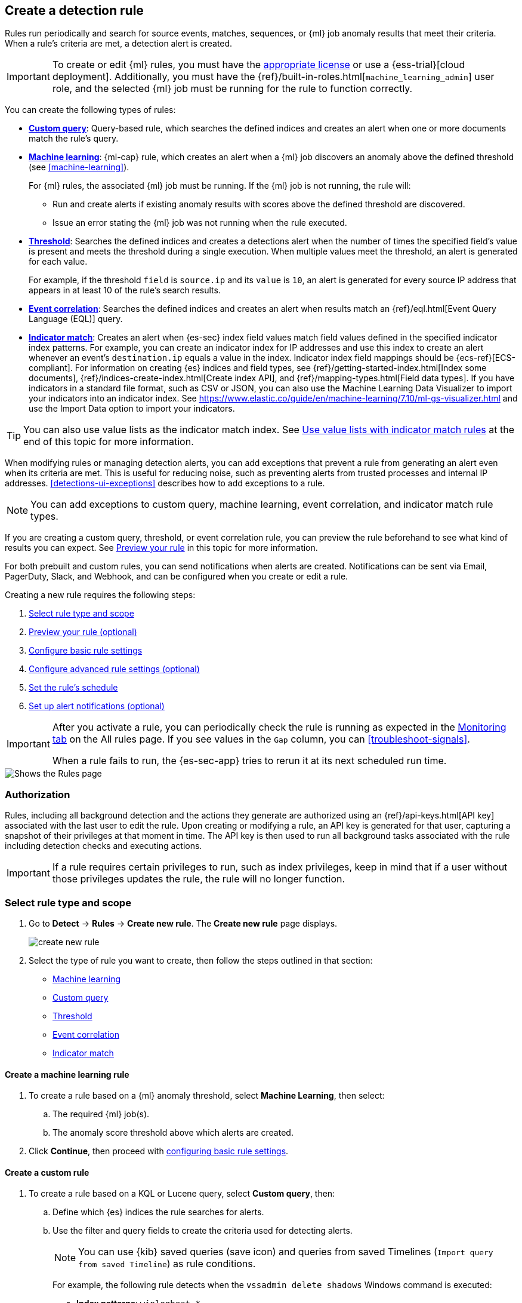 [[rules-ui-create]]
[role="xpack"]
== Create a detection rule

Rules run periodically and search for source events, matches, sequences, or {ml} job anomaly results
that meet their criteria. When a rule's criteria are met, a detection alert is
created.

[IMPORTANT]
==============
To create or edit {ml} rules, you must have the
https://www.elastic.co/subscriptions[appropriate license] or use a
{ess-trial}[cloud deployment]. Additionally, you must have the
{ref}/built-in-roles.html[`machine_learning_admin`] user role, and the selected
{ml} job must be running for the rule to function correctly.
==============

You can create the following types of rules:

* <<create-custom-rule, *Custom query*>>: Query-based rule, which searches the defined indices and
creates an alert when one or more documents match the rule's query.
* <<create-ml-rule, *Machine learning>>*: {ml-cap} rule, which creates an alert when a {ml} job
discovers an anomaly above the defined threshold (see <<machine-learning>>).
+
For {ml} rules, the associated {ml} job must be running. If the {ml} job is not
running, the rule will:

** Run and create alerts if existing anomaly results with scores above the defined threshold
are discovered.
** Issue an error stating the {ml} job was not running when the rule executed.
* <<create-threshold-rule, *Threshold*>>: Searches the defined indices and creates a detections alert
when the number of times the specified field's value is present and meets the threshold during
a single execution. When multiple values meet the threshold, an alert is
generated for each value.
+
For example, if the threshold `field` is `source.ip` and its `value` is `10`, an
alert is generated for every source IP address that appears in at least 10 of
the rule's search results.
* <<create-eql-rule, *Event correlation*>>: Searches the defined indices and creates an alert when results match an
{ref}/eql.html[Event Query Language (EQL)] query.
* <<create-indicator-rule, *Indicator match*>>: Creates an alert when {es-sec} index field values match field values defined in the specified indicator index patterns. For example, you can create an indicator index for IP addresses and use this index to create an alert whenever an event's `destination.ip` equals a value in the index. Indicator index field mappings should be {ecs-ref}[ECS-compliant]. For information on creating {es} indices and field types, see
{ref}/getting-started-index.html[Index some documents],
{ref}/indices-create-index.html[Create index API], and
{ref}/mapping-types.html[Field data types]. If you have indicators in a standard file format, such as CSV or JSON, you can also use the Machine Learning Data Visualizer to import your indicators into an indicator index. See https://www.elastic.co/guide/en/machine-learning/7.10/ml-gs-visualizer.html and use the Import Data option to import your indicators.

TIP: You can also use value lists as the indicator match index. See <<indicator-value-lists>> at the end of this topic for more information.

When modifying rules or managing detection alerts, you can add exceptions that prevent a rule from generating an alert even when its criteria are met. This is useful for reducing noise, such as preventing alerts from trusted processes and internal IP addresses. <<detections-ui-exceptions>> describes how to add exceptions to a rule.

NOTE: You can add exceptions to custom query, machine learning, event correlation, and indicator match rule types.

If you are creating a custom query, threshold, or event correlation rule, you can preview the rule beforehand to see what kind of results you can expect. See <<preview-rules, Preview your rule>> in this topic for more information.

For both prebuilt and custom rules, you can send notifications when alerts are created. Notifications can be sent via
Email, PagerDuty, Slack, and Webhook, and can be configured when you create or
edit a rule.

Creating a new rule requires the following steps:

. <<create-rule-ui>>
. <<preview-rules>>
. <<rule-ui-basic-params>>
. <<rule-ui-advanced-params>>
. <<rule-schedule>>
. <<rule-notifications>>

[IMPORTANT]
==============
After you activate a rule, you can periodically check the rule is running as expected
in the <<alerts-ui-monitor, Monitoring tab>> on the All rules page. If you see
values in the `Gap` column, you can <<troubleshoot-signals>>.

When a rule fails to run, the {es-sec-app} tries to rerun it at its next
scheduled run time.
==============

[role="screenshot"]
image::images/all-rules.png[Shows the Rules page]

[float]
[[alerting-authorization-model]]
=== Authorization

Rules, including all background detection and the actions they generate are authorized using an {ref}/api-keys.html[API key] associated with the last user to edit the rule. Upon creating or modifying a rule, an API key is generated for that user, capturing a snapshot of their privileges at that moment in time. The API key is then used to run all background tasks associated with the rule including detection checks and executing actions.

[IMPORTANT]
==============================================
If a rule requires certain privileges to run, such as index privileges, keep in mind that if a user without those privileges updates the rule, the rule will no longer function.
==============================================

[float]
[[create-rule-ui]]
=== Select rule type and scope

. Go to *Detect* -> *Rules* -> *Create new rule*. The *Create new rule* page displays.
+
[role="screenshot"]
image::images/create-new-rule.png[]
+
. Select the type of rule you want to create, then follow the steps outlined in that section:

* <<create-ml-rule, Machine learning>>
* <<create-custom-rule, Custom query>>
* <<create-threshold-rule, Threshold>>
* <<create-eql-rule, Event correlation>>
* <<create-indicator-rule, Indicator match>>

[discrete]
[[create-ml-rule]]
==== Create a machine learning rule
. To create a rule based on a {ml} anomaly threshold, select *Machine Learning*,
then select:
.. The required {ml} job(s).
.. The anomaly score threshold above which alerts are created.
. Click **Continue**, then proceed with <<rule-ui-basic-params, configuring basic rule settings>>.

[discrete]
[[create-custom-rule]]
==== Create a custom rule
. To create a rule based on a KQL or Lucene query, select *Custom query*,
then:
.. Define which {es} indices the rule searches for alerts.
.. Use the filter and query fields to create the criteria used for detecting
alerts.
+
NOTE: You can use {kib} saved queries (save icon) and queries from saved Timelines (`Import query from saved Timeline`) as rule conditions.
+
For example, the following rule detects when the `vssadmin delete shadows`
Windows command is executed:

** *Index patterns*: `winlogbeat-*`
+
> Winlogbeat ships Windows event logs to {es-sec}.

** *Custom query*: `event.action:"Process Create (rule: ProcessCreate)" and process.name:"vssadmin.exe" and process.args:("delete" and "shadows")`
+
> Searches the `winlogbeat-*` indices for `vssadmin.exe` executions with
the `delete` and `shadow` arguments, which are used to delete a volume's shadow
copies.
+
[role="screenshot"]
image::images/rule-query-example.png[]
+
TIP: This example is based on the
<<volume-shadow-copy-deletion-via-vssadmin, Volume Shadow Copy Deletion via VssAdmin>> prebuilt rule.
+
. Continue with <<preview-rules, previewing the rule>> (optional) or click **Continue** to <<rule-ui-basic-params, configure basic rule settings>>.

[discrete]
[[create-threshold-rule]]
==== Create a threshold rule
. To create a rule based on a source event field threshold, select *Threshold*, then:
.. Define which {es} indices the rule analyzes for alerts.
.. Use the filter and query fields to create the criteria used for detecting
alerts.
.. Use the `Group by` and `Threshold` fields to determine which source event field is used as a threshold and the threshold's value.
.. Use the `Count` field to limit alerts by cardinality of a certain field.
+
For example, if `Group by` is `source.ip`, `destination.ip` and its `Threshold` is `10`, an alert is generated for every pair of source and destination IP addresses that appear in at least 10 of the rule's search results.
+
You can also leave the `Group by` field undefined. The rule then creates an alert when the number of search results is equal to or greater than the threshold value. If you set `Count` to limit the results by `process.name` >= 2, an alert will only be generated for source/destination IP pairs that appear with at least 2 unique process names across all events.
+
[IMPORTANT]
==============
Signals created by *threshold* rules are synthetic signals that do not resemble the source documents. The signal itself only contains data about the fields that were aggregated over (the `Group by` fields). Additionally, the signal contains "lookup" data for retrieving a *Timeline* of all of the source events that caused the threshold to be exceeded.
If you wish to create an <<rule-notifications, *Action*>> based on a threshold rule, you can obtain values of the fields that were aggregated over by entering the following:
```
{{#context.alerts}}
  {{#signal.threshold_result.terms}}
    {{value}}
  {{/signal.threshold_result.terms}}
{{/context.alerts}}
```
==============
. Continue with <<preview-rules, previewing the rule>> (optional) or click *Continue* to <<rule-ui-basic-params, configure basic rule settings>>.

[discrete]
[[create-eql-rule]]
==== Create an event correlation rule
. To create an event correlation rule using EQL, select *Event Correlation*, then:
.. Define which {es} indices the rule searches for alerts.
.. Add an {ref}/eql-syntax.html[EQL statement] used to detect alerts.
+
For example, the following rule detects when `msxsl.exe` makes an outbound
network connection:
+
** *Index patterns*: `winlogbeat-*`
+
> Winlogbeat ships Windows events to {es-sec}.

** *EQL query*:
+
[source,eql]
----
sequence by process.entity_id
  [process
    where event.type in ("start", "process_started")
    and process.name == "msxsl.exe"]
  [network
    where event.type == "connection"
    and process.name == "msxsl.exe"
    and network.direction == "outgoing"]
----
+
Searches the `winlogbeat-*` indices for sequences of a `msxsl.exe` process start
event followed by an outbound network connection event that was started by the
`msxsl.exe` process.
+
[role="screenshot"]
image::images/eql-rule-query-example.png[]
+
NOTE: For sequence events, the {security-app} generates a single alert when all events listed in the sequence are detected. To see the matched sequence events in more detail, you can view the alert in the Timeline, and, if all events came from the same process, open the alert in Analyze Event view.
+
. Continue with <<preview-rules, previewing the rule>> (optional) or click *Continue* to <<rule-ui-basic-params, configure basic rule settings>>.

[discrete]
[[create-indicator-rule]]
==== Create an indicator match rule

NOTE: {es-sec} provides limited support for indicator match rules. See <<support-indicator-rules>> for more information.

. To create an indicator match rule that searches for events whose specified field value matches the specified indicator field value in the indicator index patterns, select *Indicator Match*, then fill in the following fields:
.. *Index patterns*: The {es-sec} event indices on which the rule runs.
.. *Custom query*: The query and filters used to retrieve the required results from
the {es-sec} event indices. For example, if you want to match documents that only contain a `destination.ip` address field, add `destination.ip : *`.
+
TIP: If you want the rule to check every field in the indices, use this
wildcard expression: `*:*`.
.. *Indicator index patterns*: The indicator index patterns containing field values for which you want to generate alerts.
+
IMPORTANT: Data in indicator indices must be <<ecs-compliant-reqs, ECS compatible>>, and, therefore, must contain a `@timestamp` field.
+
.. *Indicator index query*: The query and filters used to filter the fields from
the indicator index patterns.
.. *Indicator mapping*: Compares the values of the specified event and indicator field
values. When the field values are identical, an alert is generated. To define
which field values are compared from the indices add the following:
** *Field*: The field used for comparing values in the {es-sec} event
indices.
** *Indicator index field*: The field used for comparing values in the indicator
indices.
.. You can add `AND` and `OR` clauses to define when alerts are generated.
+
For example, to create a rule that generates alerts when `host.name` *and*
`destination.ip` field values in the `logs-*` or `packetbeat-*` {es-sec} indices
are identical to the corresponding field values in the `mock-threat-list` indicator
index, enter the rule parameters seen in the following image:
+
[role="screenshot"]
image::images/indicator-rule-example.png[]
+
TIP: Before you create rules, create <<timelines-ui, Timeline templates>> so
they can be selected here. When alerts generated by the rule are investigated
in the Timeline, Timeline query values are replaced with their corresponding alert
field values.
+
. Continue with <<preview-rules, previewing the rule>> (optional) or click *Continue* to <<rule-ui-basic-params, configure basic rule settings>>.

[discrete]
[[preview-rules]]
=== Preview your rule (optional)

You can preview a custom query, threshold, or event correlation rule to get feedback on how noisy the rule will be before submitting it. You can then fine-tune the query, if needed, to reduce the number of alerts that may come in.

To preview a rule:

. Write the rule query.
+
. Select a timeframe of data to preview query results -- *Last hour*, *Last day*, or *Last month* -- from the *Quick query preview* drop-down.
+
. Click *Preview results*. A histogram shows the number of alerts you can expect based on the defined rule parameters and historical events in your indices.

A "noise warning" is displayed if the preview generates more than one alert per hour.

[role="screenshot"]
image::images/preview-rule.png[]

NOTE: The preview excludes the effects of rule exceptions and timestamp overrides.

[float]
[[rule-ui-basic-params]]
=== Configure basic rule settings

. In the **About rule** pane, fill in the following fields:
.. *Name*: The rule's name.
.. *Description*: A description of what the rule does.
.. *Default severity*: Select the severity level of alerts created by the rule:
* *Low*image::images/rules-ui-create-9c2d1.png[]: Alerts that are of interest but generally not considered to be
security incidents. Sometimes, a combination of low severity events can
indicate suspicious activity.
* *Medium*: Alerts that require investigation.
* *High*: Alerts that require an immediate investigation.
* *Critical*: Alerts that indicate it is highly likely a security incident has
occurred.
.. *Severity override* (optional): Select to use source event values to
override the *Default severity* in generated alerts. When selected, a UI
component is displayed where you can map the source event field values to
severity levels. The following example shows how to map severity levels to `host.name`
values:
+
[role="screenshot"]
image::images/severity-mapping-ui.png[]
.. *Default risk score*: A numerical value between 0 and 100 that correlates
with the *Severity* level. General guidelines are:
* `0` - `21` represents low severity.
* `22` - `47` represents medium severity.
* `48` - `73` represents high severity.
* `74` - `100` represents critical severity.
.. *Risk score override* (optional): Select to use a source event value to
override the *Default risk score* in generated alerts. When selected, a UI
component is displayed to select the source field used for the risk
score. For example, if you want to use the source event's risk score in
alerts:
+
[role="screenshot"]
image::images/risk-source-field-ui.png[]
+
.. *Tags* (optional): Words and phrases used to categorize, filter, and search
the rule.

. Continue with *one* of the following:

* <<rule-ui-advanced-params>>
* <<rule-schedule>>

[float]
[[rule-ui-advanced-params]]
=== Configure advanced rule settings (optional)

. Click *Advanced settings* and fill in the following fields where applicable:
.. *Reference URLs* (optional): References to information that is relevant to
the rule. For example, links to background information.
.. *False positive examples* (optional): List of common scenarios that may produce
false-positive alerts.
.. *MITRE ATT&CK^TM^ threats* (optional): Add relevant https://attack.mitre.org/[MITRE] framework tactics, techniques, and subtechniques.
.. *Investigation guide* (optional): Information for analysts investigating
alerts created by the rule.
.. *Author* (optional): The rule's authors.
.. *License* (optional): The rule's license.
.. *Elastic endpoint exceptions* (optional): Adds all Elastic Endpoint Security
rule exceptions to this rule (see <<detections-ui-exceptions>>).
+
NOTE: If you select this option, you can add
<<endpoint-rule-exceptions, Endpoint exceptions>> on the Rule details page.
Additionally, all future exceptions added to the Elastic Endpoint Security rule
also affect this rule.
+
.. *Building block* (optional): Select to create a building-block rule. By
default, alerts generated from a building-block rule are not displayed in the
UI. See <<building-block-rule>> for more information.
.. *Rule name override* (optional): Select a source event field to use as the
rule name in the UI (Alerts table). This is useful for exposing, at a glance,
more information about an alert. For example, if the rule generates alerts from
Suricata, selecting `event.action` lets you see what action (Suricata category)
caused the event directly in the Alerts table.
.. *Timestamp override* (optional): Select a source event timestamp field. When selected, the rule's query uses the selected field, instead of the default `@timestamp` field, to search for alerts. This can help reduce missing alerts due to network or server outages. Specifically, if your ingest pipeline adds a timestamp when events are sent to {es}, this avoids missing alerts due to ingestion delays.
+
TIP: These Filebeat modules have an `event.ingested` timestamp field that can
be used instead of the default `@timestamp` field:
{filebeat-ref}/filebeat-module-microsoft.html[Microsoft] and
{filebeat-ref}/filebeat-module-gsuite.html[GSuite].

. Click *Continue*. The *Schedule rule* pane is displayed.
+
[role="screenshot"]
image::images/schedule-rule.png[]

. Continue with <<rule-schedule, setting the rule's schedule>>.

[float]
[[rule-schedule]]
=== Set the rule's schedule

. Select how often the rule runs.
. Optionally, add `Additional look-back time` to the rule. When defined, the
rule searches indices with the additional time.
+
For example, if you set a rule to run every 5 minutes with an additional
look-back time of 1 minute, the rule runs every 5 minutes but analyzes the
documents added to indices during the last 6 minutes.
+
[IMPORTANT]
==============
It is recommended to set the `Additional look-back time` to at
least 1 minute. This ensures there are no missing alerts when a rule does not
run exactly at its scheduled time.

The {es-sec-app} prevents duplication. Any duplicate alerts that are discovered during the
`Additional look-back time` are *not* created.
==============
. Click *Continue*. The *Rule actions* pane is displayed.
+
[role="screenshot"]
image::images/rule-actions.png[]

. Do *one* of the following:

* Continue with <<rule-notifications, setting up alert notifications>> (optional).
* Create the rule (with or without activation).

[float]
[[rule-notifications]]
=== Set up alert notifications (optional)

Use {kib} Actions to set up notifications sent via other systems when alerts
are generated.

NOTE: To use {kib} Actions for alert notifications, you need the
https://www.elastic.co/subscriptions[appropriate license] and your role needs *All* privileges for the *Action and Connectors* feature. For more information, see <<case-permissions>>.

. Set when to send notifications:

* *On each rule execution*: Sends a notification every time new alerts are
generated.
* *Hourly*: Sends a notification every hour.
* *Daily*: Sends a notification every day.
* *Weekly*: Sends a notification every week.
+
NOTE: Notifications are sent only when new alerts are generated.
+
The available connector types are displayed.
[role="screenshot"]
image::images/available-action-types.png[]

. Select the required connector type, which determines how notifications are sent. For example, if you select the {jira} connector, notifications are sent to your {jira} system.
+
NOTE: Each action type requires a connector. Connectors store the
information required to send the notification from the external system. You can
configure connectors while creating the rule or on the {kib} Rules and Connectors
page (*Stack Management* -> *Rules and Connectors*). For more
information, see {kibana-ref}/action-types.html[Action and connector types].
+
The selected connector type fields are displayed ({jira} example).
[role="screenshot"]
image::images/selected-action-type.png[]
+
. Fill in the fields for the selected connector types. For all connector types, click
the icon above the `Message` field to add
<<rule-action-variables, placeholders>> for rule and alert details to the
notifications.
+
. Create the rule with or without activation.
+
NOTE: When you activate a rule, it is queued, and its schedule is determined by
its initial run time. For example, if you activate a rule that runs every 5
minutes at 14:03 but it does not run until 14:04, it will run again at 14:09.

[float]
[[rule-action-variables]]
==== Alert notification placeholders

You can use http://mustache.github.io/[mustache syntax] to add the following placeholders to <<rule-notifications, rule action>> fields:

* `{{state.signals_count}}`: Number of alerts detected
* `{{context.alerts}}`: Array of detected alerts
* `{{{context.results_link}}}`: URL to the alerts in {kib}
* `{{context.rule.anomaly_threshold}}`: Anomaly threshold score above which
alerts are generated ({ml} rules only)
* `{{context.rule.description}}`: Rule description
* `{{context.rule.false_positives}}`: Rule false positives
* `{{context.rule.filters}}`: Rule filters (query rules only)
* `{{context.rule.id}}`: Unique rule ID returned after creating the rule
* `{{context.rule.index}}`: Indices rule runs on (query rules only)
* `{{context.rule.language}}`: Rule query language (query rules only)
* `{{context.rule.machine_learning_job_id}}`: ID of associated {ml} job ({ml}
rules only)
* `{{context.rule.max_signals}}`: Maximum allowed number of alerts per rule
execution
* `{{context.rule.name}}`: Rule name
* `{{context.rule.output_index}}`: Index to which alerts are written
* `{{context.rule.query}}`: Rule query (query rules only)
* `{{context.rule.references}}`: Rule references
* `{{context.rule.risk_score}}`: Default rule risk score
* `{{context.rule.rule_id}}`: Generated or user-defined rule ID that can be
used as an identifier across systems
* `{{context.rule.saved_id}}`: Saved search ID
* `{{context.rule.severity}}`: Default rule severity
* `{{context.rule.threat}}`: Rule threat framework
* `{{context.rule.threshold}}`: Rule threshold values (threshold rules only)
* `{{context.rule.timeline_id}}`: Associated Timeline ID
* `{{context.rule.timeline_title}}`: Associated Timeline name
* `{{context.rule.type}}`: Rule type
* `{{context.rule.version}}`: Rule version

NOTE: The `{{context.rule.severity}}` and `{{context.rule.risk_score}}`
placeholders contain the rule's default values even when the *Severity override*
and *Risk score override* options are used.

[float]
[[placeholder-examples]]
===== Alert placeholder examples

To understand which fields to parse, see the <<rule-api-overview>> to view the JSON representation of rules.

Example using `{{context.rule.filters}}` to output a list of filters:

[source,json]
--------------------------------------------------
{{#context.rule.filters}}
{{^meta.disabled}}{{meta.key}} {{#meta.negate}}NOT {{/meta.negate}}{{meta.type}} {{^exists}}{{meta.value}}{{meta.params.query}}{{/exists}}{{/meta.disabled}}
{{/context.rule.filters}}
--------------------------------------------------

Example using `{{context.alerts}}` as an array, which contains each alert generated since the last time the action was executed:

[source,json]
--------------------------------------------------
{{#context.alerts}}
Detection alert for user: {{user.name}}
{{/context.alerts}}
--------------------------------------------------

Example using the mustache "current element" notation `{{.}}` to output all the rule references in the `signal.rule.references` array:

[source,json]
--------------------------------------------------
{{#signal.rule.references}} {{.}} {{/signal.rule.references}}
--------------------------------------------------

[float]
[[indicator-value-lists]]
==== Use value lists with indicator match rules

While there are numerous ways you can add data into indicator indices, you can use value lists as the indicator match index in an indicator match rule. Take the following scenario, for example:

You uploaded a value list of known ransomware domains, and you want to be notified if any of those domains matches a value contained in a domain field in your security event index pattern.

. Upload a value list of indicators.
. Create an indicator match rule and fill in the following fields:
.. *Index patterns*: The Elastic Security event indices on which the rule runs.
.. *Custom query*: The query and filters used to retrieve the required results from the Elastic Security event indices (e.g., `host.domain :*`).
.. *Indicator index patterns*: Value lists are stored in a hidden index called `.items-<Kibana space>`. Enter the name of the {kib} space in which this rule will run in this field.
.. *Indicator index query*: Enter the value `list_id :`, followed by the name of the value list you want to use as your indicator index (uploaded in Step 1 above).
.. *Indicator mapping*
* *Field*: Enter the field from the Elastic Security event indices to be used for comparing values.
* *Indicator index field*: Enter the type of value list you created (i.e., `keyword`, `text`, or `IP`).
+
TIP: If you don't remember this information, go to *Detect* -> *Rules > Upload value lists*. Locate the appropriate value list and note the field in the corresponding `Type` column. (Examples include keyword, text, and IP.)

[role="screenshot"]
image::images/indicator_value_list.png[]
